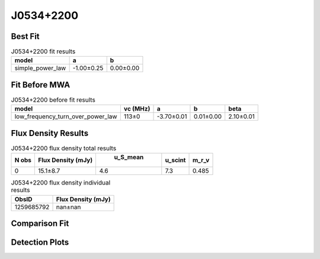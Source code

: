 J0534+2200
==========

Best Fit
--------
.. image:: best_fits/J0534+2200_simple_power_law_fit.png
  :width: 800

.. csv-table:: J0534+2200 fit results
   :header: "model","a","b"

   "simple_power_law","-1.00±0.25","0.00±0.00"

Fit Before MWA
--------------
.. image:: before_mwa/J0534+2200_low_frequency_turn_over_power_law_fit.png
  :width: 800

.. csv-table:: J0534+2200 before fit results
   :header: "model","vc (MHz)","a","b","beta"

   "low_frequency_turn_over_power_law","113±0","-3.70±0.01","0.01±0.00","2.10±0.01"


Flux Density Results
--------------------
.. csv-table:: J0534+2200 flux density total results
   :header: "N obs", "Flux Density (mJy)", " u_S_mean", "u_scint", "m_r_v"

   "0",  "15.1±8.7", "4.6", "7.3", "0.485"

.. csv-table:: J0534+2200 flux density individual results
   :header: "ObsID", "Flux Density (mJy)"

    "1259685792", "nan±nan"

Comparison Fit
--------------
.. image:: comparison_fits/J0534+2200_comparison_fit.png
  :width: 800

Detection Plots
---------------
